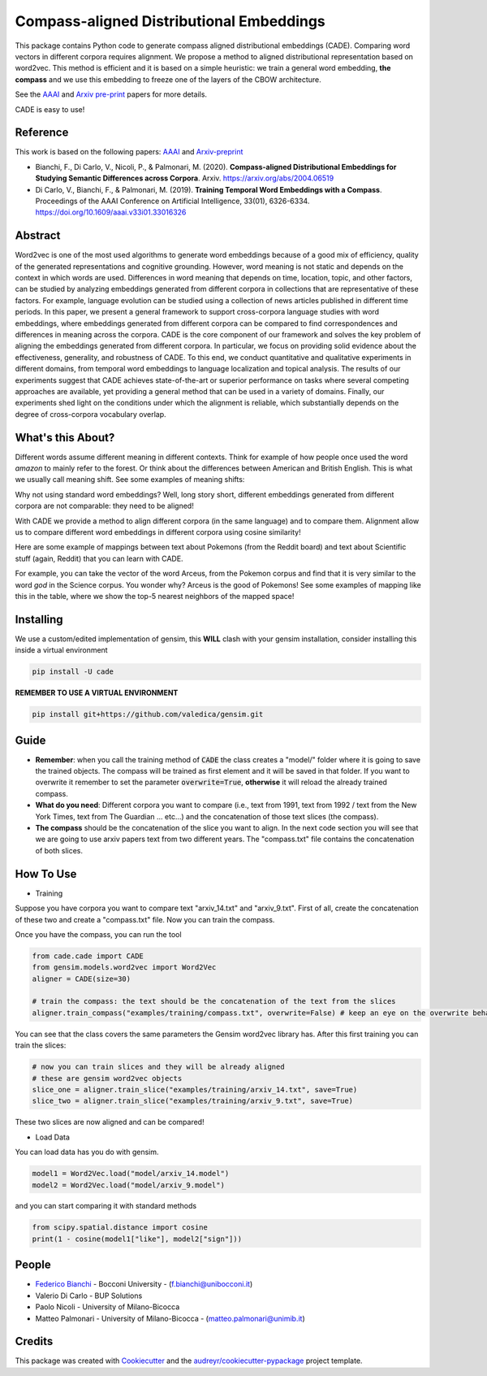 =========================================
Compass-aligned Distributional Embeddings
=========================================


.. image:: https://img.shields.io/pypi/v/cade.svg
        :target: https://pypi.python.org/pypi/cade

.. image:: https://travis-ci.com/vinid/cade.svg
        :target: https://travis-ci.com/vinid/cade


This package contains Python code to generate compass aligned distributional embeddings (CADE).
Comparing word vectors in different corpora requires alignment.
We propose a method to aligned distributional representation based on word2vec.
This method is efficient and it is based on a simple heuristic: we train a general word embedding, **the compass**
and we use this embedding to freeze one of the layers of the CBOW architecture.

See the `AAAI
<https://aaai.org/ojs/index.php/AAAI/article/view/4594>`_ and  `Arxiv pre-print
<https://arxiv.org/abs/2004.06519>`_ papers for more details.

.. image:: https://raw.githubusercontent.com/vinid/cade/master/img/CADE.png
   :width: 400pt

CADE is easy to use!

.. image:: https://raw.githubusercontent.com/vinid/cade/master/img/render1587824614545.gif
   :width: 400pt

Reference
---------

This work is based on the following papers: `AAAI
<https://aaai.org/ojs/index.php/AAAI/article/view/4594>`_ and `Arxiv-preprint
<https://arxiv.org/abs/2004.06519>`_

+ Bianchi, F., Di Carlo, V., Nicoli, P., & Palmonari, M. (2020). **Compass-aligned Distributional Embeddings for Studying Semantic Differences across Corpora**. Arxiv. https://arxiv.org/abs/2004.06519
+ Di Carlo, V., Bianchi, F., & Palmonari, M. (2019). **Training Temporal Word Embeddings with a Compass**. Proceedings of the AAAI Conference on Artificial Intelligence, 33(01), 6326-6334. https://doi.org/10.1609/aaai.v33i01.33016326


Abstract
--------

Word2vec is one of the most used algorithms to generate word embeddings because of a good mix of efficiency, quality of the generated representations and cognitive grounding. However, word meaning is not static and depends on the context in which words are used. Differences in word meaning that depends on time, location, topic, and other factors, can be studied by analyzing embeddings generated from different corpora in collections that are representative of these factors. For example, language evolution can be studied using a collection of news articles published in different time periods. In this paper, we present a general framework to support cross-corpora language studies with word embeddings, where embeddings generated from different corpora can be compared to find correspondences and differences in meaning across the corpora. CADE is the core component of our framework and solves the key problem of aligning the embeddings generated from different corpora. In particular, we focus on providing solid evidence about the effectiveness, generality, and robustness of CADE. To this end, we conduct quantitative and qualitative experiments in different domains, from temporal word embeddings to language localization and topical analysis. The results of our experiments suggest that CADE achieves state-of-the-art or superior performance on tasks where several competing approaches are available, yet providing a general method that can be used in a variety of domains. Finally, our experiments shed light on the conditions under which the alignment is reliable, which substantially depends on the degree of cross-corpora vocabulary overlap.

What's this About?
------------------

Different words assume different meaning in different contexts. Think for example of how people once used the word `amazon` to mainly
refer to the forest. Or think about the differences between American and British English. This is what we usually call meaning shift.
See some examples of meaning shifts:

.. image:: https://raw.githubusercontent.com/vinid/cade/master/img/shift_meaning.png
   :width: 400pt

Why not using standard word embeddings? Well, long story short, different embeddings generated from different
corpora are not comparable: they need to be aligned!

With CADE we provide a method to align different corpora (in the same language) and to compare them.
Alignment allow us to compare different word embeddings in different corpora using cosine similarity!


Here are some example of mappings between text about Pokemons (from the Reddit board) and text about
Scientific stuff (again, Reddit) that you can learn with CADE.

For example, you can take the vector of the word Arceus, from the Pokemon corpus and find that it is very similar to the
word `god` in the Science corpus. You wonder why? Arceus is the good of Pokemons! See some examples of mapping like this in the table, where we show
the top-5 nearest neighbors of the mapped space!

.. image:: https://raw.githubusercontent.com/vinid/cade/master/img/mappings.png
   :width: 400pt

Installing
----------

We use a custom/edited implementation of gensim, this **WILL** clash with your gensim installation, consider installing this inside a virtual environment

.. code-block::  bash

    pip install -U cade

**REMEMBER TO USE A VIRTUAL ENVIRONMENT**

.. code-block::  bash

    pip install git+https://github.com/valedica/gensim.git

Guide
-----

* **Remember**: when you call the training method of :code:`CADE` the class creates a "model/" folder where it is going to save the trained objects. The compass will be trained as first element and it will be saved in that folder. If you want to overwrite it remember to set the parameter :code:`overwrite=True`, **otherwise** it will reload the already trained compass.

* **What do you need**: Different corpora you want to compare (i.e., text from 1991, text from 1992 / text from the New York Times, text from The Guardian ... etc...) and the concatenation of those text slices (the compass).

* **The compass** should be the concatenation of the slice you want to align. In the next code section you will see that we are going to use arxiv papers text from two different years. The "compass.txt" file contains the concatenation of both slices.

How To Use
----------

* Training

Suppose you have corpora you want to compare text "arxiv_14.txt" and "arxiv_9.txt". First of all, create the concatenation
of these two and create a "compass.txt" file. Now you can train the compass.

.. code-block:: bash
    cat arxiv_14.txt arxiv_9.txt > compass.txt

Once you have the compass, you can run the tool

.. code-block:: python

    from cade.cade import CADE
    from gensim.models.word2vec import Word2Vec
    aligner = CADE(size=30)

    # train the compass: the text should be the concatenation of the text from the slices
    aligner.train_compass("examples/training/compass.txt", overwrite=False) # keep an eye on the overwrite behaviour
..

You can see that the class covers the same parameters the Gensim word2vec library has. After this first training you can train the slices:

.. code-block:: python

    # now you can train slices and they will be already aligned
    # these are gensim word2vec objects
    slice_one = aligner.train_slice("examples/training/arxiv_14.txt", save=True)
    slice_two = aligner.train_slice("examples/training/arxiv_9.txt", save=True)
..

These two slices are now aligned and can be compared!

* Load Data

You can load data has you do with gensim.

.. code-block:: python

    model1 = Word2Vec.load("model/arxiv_14.model")
    model2 = Word2Vec.load("model/arxiv_9.model")
..

and you can start comparing it with standard methods

.. code-block:: python

    from scipy.spatial.distance import cosine
    print(1 - cosine(model1["like"], model2["sign"]))
..

People
------
+ `Federico Bianchi <http://twitter.com/fb_vinid>`_ - Bocconi University -  (f.bianchi@unibocconi.it)
+ Valerio Di Carlo -  BUP Solutions
+ Paolo Nicoli -  University of Milano-Bicocca
+ Matteo Palmonari - University of Milano-Bicocca - (matteo.palmonari@unimib.it)

Credits
-------

This package was created with Cookiecutter_ and the `audreyr/cookiecutter-pypackage`_ project template.

.. _Cookiecutter: https://github.com/audreyr/cookiecutter
.. _`audreyr/cookiecutter-pypackage`: https://github.com/audreyr/cookiecutter-pypackage
